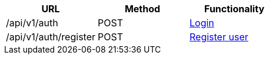 [cols="3*", options="header"]
|===
| URL
| Method
| Functionality

| /api/v1/auth
| POST
| link:#auth-normal-login[Login]

| /api/v1/auth/register
| POST
| link:#auth-public-registry[Register user]
|===
